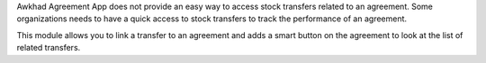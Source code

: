 Awkhad Agreement App does not provide an easy way to access stock transfers related to an agreement.
Some organizations needs to have a quick access to stock transfers to track the performance of an agreement.

This module allows you to link a transfer to an agreement and
adds a smart button on the agreement to look at the list of related transfers.
